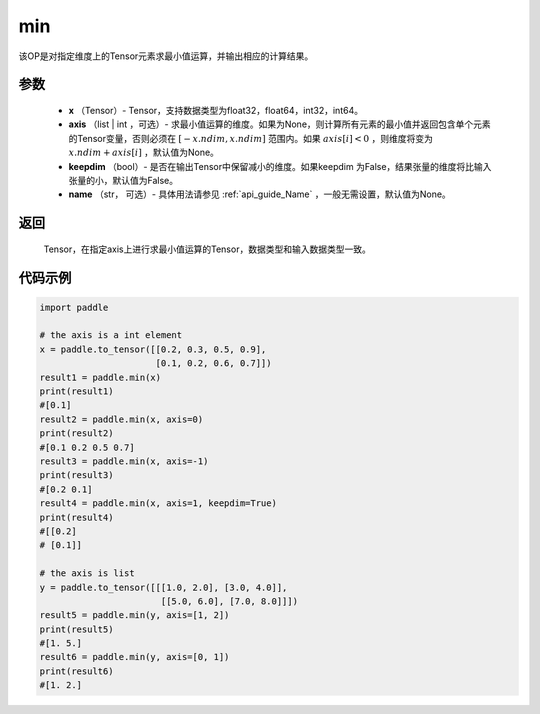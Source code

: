 .. _cn_api_paddle_tensor_min:

min
-------------------------------

.. py:function:: paddle.tensor.min(x, axis=None, keepdim=False, name=None)


该OP是对指定维度上的Tensor元素求最小值运算，并输出相应的计算结果。

参数
:::::::::
   - **x** （Tensor）- Tensor，支持数据类型为float32，float64，int32，int64。
   - **axis** （list | int ，可选）- 求最小值运算的维度。如果为None，则计算所有元素的最小值并返回包含单个元素的Tensor变量，否则必须在  :math:`[−x.ndim, x.ndim]` 范围内。如果 :math:`axis[i] < 0` ，则维度将变为 :math:`x.ndim+axis[i]` ，默认值为None。
   - **keepdim** （bool）- 是否在输出Tensor中保留减小的维度。如果keepdim 为False，结果张量的维度将比输入张量的小，默认值为False。
   - **name** （str， 可选）- 具体用法请参见 :ref:`api_guide_Name` ，一般无需设置，默认值为None。

返回
:::::::::
   Tensor，在指定axis上进行求最小值运算的Tensor，数据类型和输入数据类型一致。


代码示例
::::::::::
..  code-block:: python

    import paddle

    # the axis is a int element
    x = paddle.to_tensor([[0.2, 0.3, 0.5, 0.9],
                          [0.1, 0.2, 0.6, 0.7]])
    result1 = paddle.min(x)
    print(result1)
    #[0.1]
    result2 = paddle.min(x, axis=0)
    print(result2)
    #[0.1 0.2 0.5 0.7]
    result3 = paddle.min(x, axis=-1)
    print(result3) 
    #[0.2 0.1]
    result4 = paddle.min(x, axis=1, keepdim=True)
    print(result4)
    #[[0.2]
    # [0.1]]

    # the axis is list 
    y = paddle.to_tensor([[[1.0, 2.0], [3.0, 4.0]],
                           [[5.0, 6.0], [7.0, 8.0]]])
    result5 = paddle.min(y, axis=[1, 2])
    print(result5) 
    #[1. 5.]
    result6 = paddle.min(y, axis=[0, 1])
    print(result6)
    #[1. 2.]
